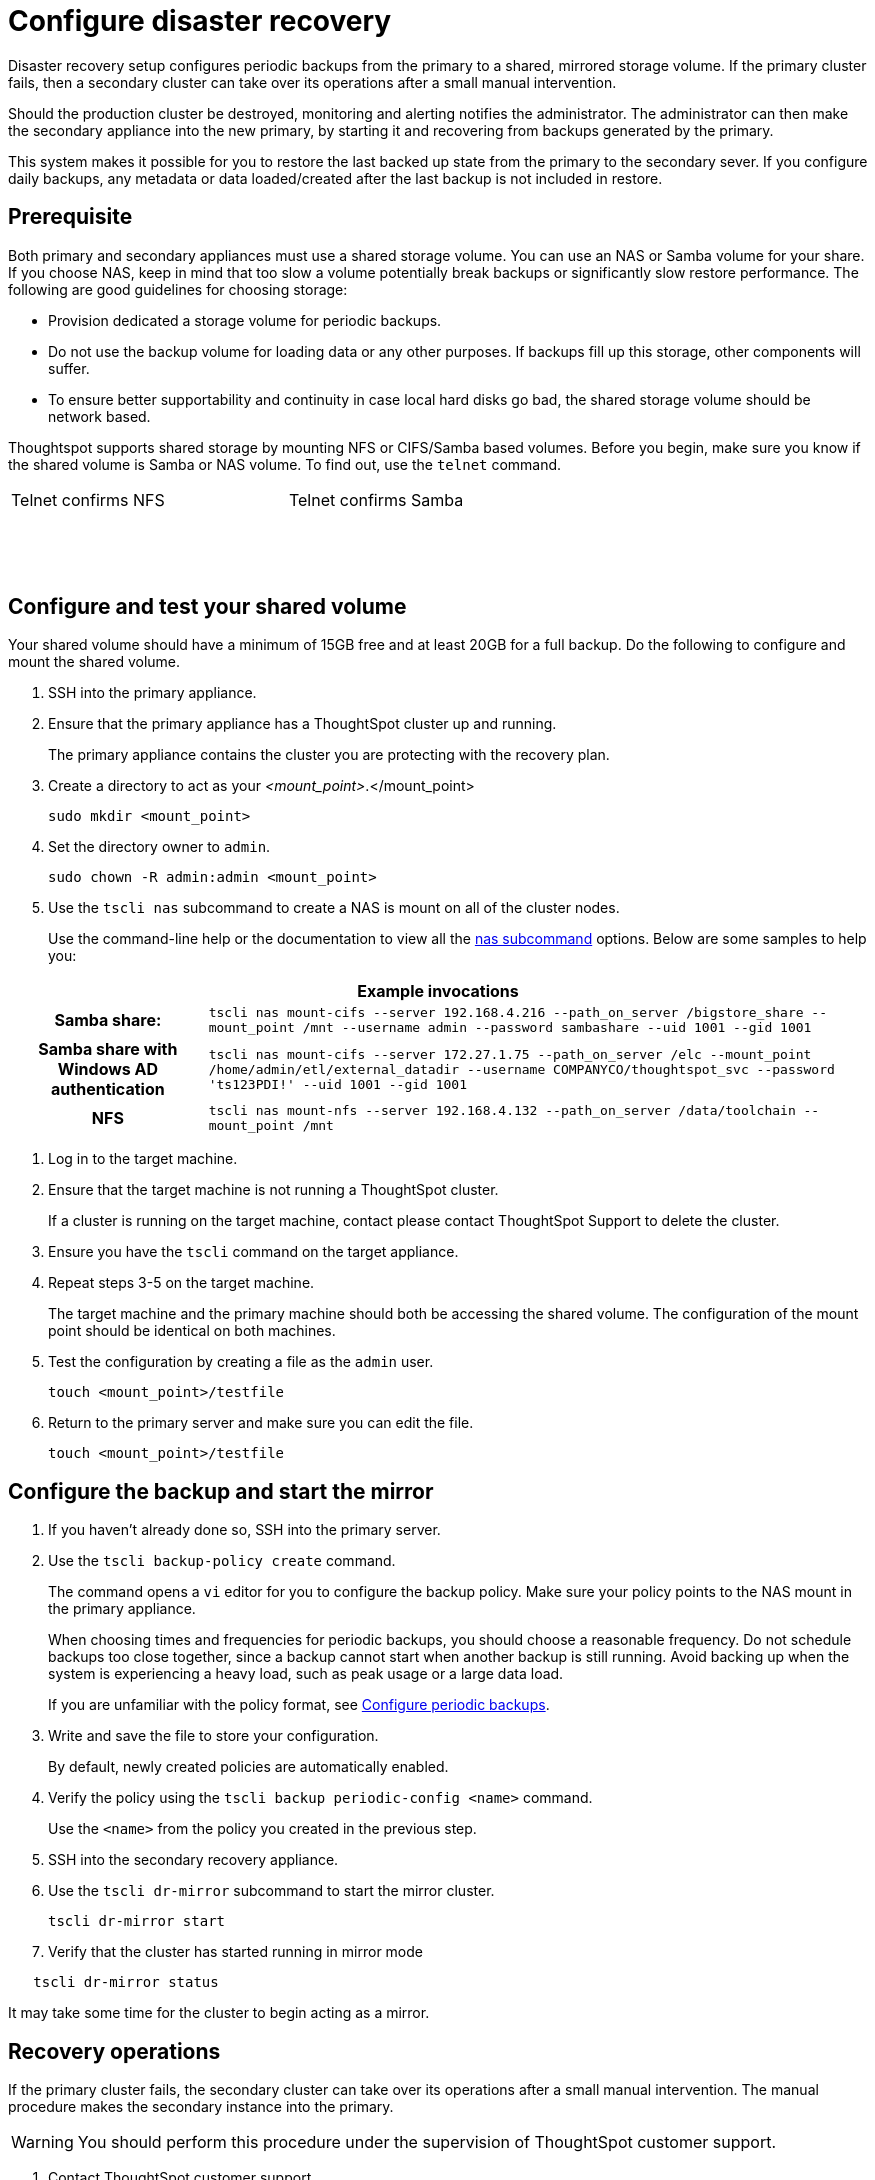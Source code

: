 = Configure disaster recovery
:permalink: /:collection/:path.html
:sidebar: mydoc_sidebar
:summary: Use this procedure to set up a disaster recovery configuration with a primary and a mirror instance.

Disaster recovery setup configures periodic backups from the primary to a shared, mirrored storage volume.
If the primary cluster fails, then a secondary cluster can take over its operations after a small manual intervention.

Should the production cluster be destroyed, monitoring and alerting notifies the administrator.
The administrator can then make the secondary appliance into the new primary, by starting it and recovering from  backups generated by the primary.

This system makes it possible for you to restore the last backed up state from the primary to the secondary sever.
If you configure daily backups, any metadata or data loaded/created after the last backup is not included in restore.

== Prerequisite

Both primary and secondary appliances must use a shared storage volume.
You can use an NAS or Samba volume for your share.
If you choose NAS, keep in mind that too slow a volume potentially break backups or significantly slow restore performance.
The following are good guidelines for choosing storage:

* Provision dedicated a storage volume for periodic backups.
* Do not use the backup volume for loading data or any other purposes.
If backups fill up this storage, other components will suffer.
* To ensure better supportability and continuity in case local hard disks go bad, the shared storage volume should be network based.

Thoughtspot supports shared storage by mounting NFS or CIFS/Samba based volumes.
Before you begin, make sure you know if the shared volume is Samba or NAS volume.
To find out, use the `telnet` command.
++++
<table><tr><td>Telnet confirms NFS</td>
    <td>Telnet confirms  Samba</td></tr>
  <tr><td><pre><font color=white>$ telnet,2049
    Trying 192.168.2.216\...
    Connected to 192.168.2.216.
    Escape character is '{caret}]'.</pre></td>
    <td><pre><font color=white>$ telnet,445
    Trying 192.168.2.216\...
    Connected to 192.168.2.216.
    Escape character is '{caret}]'.</pre></td></tr></table>
++++
== Configure and test your shared volume

Your shared volume should have a minimum of 15GB free and at least 20GB for a full backup.
Do the following to configure and mount the shared volume.

. SSH into the primary appliance.
. Ensure that the primary appliance has a ThoughtSpot cluster up and running.
+
The primary appliance contains the cluster you are protecting with the recovery plan.

. Create a directory to act as your  _<mount_point>_.</mount_point>
+
----
sudo mkdir <mount_point>
----

. Set the directory owner to `admin`.
+
----
sudo chown -R admin:admin <mount_point>
----

. Use the `tscli nas` subcommand to create a NAS is mount on all of the cluster nodes.
+
Use the command-line help or the documentation to view all the xref:/reference/tscli-command-ref.adoc#nas[nas subcommand] options.
Below are some samples to help you:
++++
<table><tr><th colspan="2">Example invocations</th></tr>
<tr><th>Samba share:</th>
<td><code>tscli nas mount-cifs --server 192.168.4.216 --path_on_server /bigstore_share --mount_point /mnt --username admin --password sambashare --uid 1001 --gid 1001</code></td></tr>
<tr><th>Samba share with Windows AD authentication</th>
<td><code>tscli nas mount-cifs --server 172.27.1.75 --path_on_server /elc --mount_point /home/admin/etl/external_datadir --username COMPANYCO/thoughtspot_svc --password 'ts123PDI!' --uid 1001 --gid 1001</code></td></tr>
<tr><th>NFS</th>
<td><code>tscli nas mount-nfs --server 192.168.4.132 --path_on_server /data/toolchain --mount_point /mnt</code></td></tr></table>
++++
. Log in to the target machine.
. Ensure that the target machine is not running a ThoughtSpot cluster.
+
If a cluster is running on the target machine, contact please contact ThoughtSpot Support to delete the cluster.

. Ensure you have the `tscli` command on the target appliance.
. Repeat steps 3-5 on the target machine.
+
The target machine and the primary machine should both be accessing the shared volume.
The configuration of the mount point should be identical on both machines.

. Test the configuration by creating a file as the `admin` user.
+
----
touch <mount_point>/testfile
----

. Return to the primary server and make sure you can edit the file.
+
----
touch <mount_point>/testfile
----

== Configure the backup and start the mirror

. If you haven't already done so, SSH into the primary server.
. Use the `tscli backup-policy create` command.
+
The command opens a `vi` editor for you to configure the backup policy.
Make sure your policy points to the NAS mount in the primary appliance.
+
When choosing times and frequencies for periodic backups, you should choose a reasonable frequency.
Do not schedule backups too close together, since a backup cannot start when another backup is still running.
Avoid backing up when the system is experiencing a heavy load, such as peak usage or a large data load.
+
If you are unfamiliar with the policy format, see xref:/admin/backup-restore/configure-backup.adoc[Configure periodic backups].

. Write and save the file to store your configuration.
+
By default, newly created policies are automatically enabled.

. Verify the policy using the `tscli backup periodic-config <name>` command.
+
Use the `<name>` from the policy you created in the previous step.

. SSH into the secondary recovery appliance.
. Use the `tscli dr-mirror` subcommand to start the mirror cluster.
+
----
tscli dr-mirror start
----

. Verify that the cluster has started running in mirror mode

----
   tscli dr-mirror status
----

It may take some time for the cluster to begin acting as a mirror.

== Recovery operations

If the primary cluster fails, the secondary cluster can take over its operations after a small manual intervention.
The manual procedure makes the secondary instance into the primary.

WARNING: You should perform this procedure under the supervision of ThoughtSpot customer support.

. Contact ThoughtSpot customer support.
. If the primary ThoughtSpot cluster is still running, stop it and disconnect it from the network.
. SSH into the secondary cluster.
. Stop the mirror cluster.
+
----
tscli dr-mirror stop
----

. Verify the mirror has stopped.
+
----
tscli dr-mirror status
----

. Start the new primary cluster.
+
----
tscli cluster start
----

. Deploy a new mirror.
. Set up a backup policy on your new primary cluster.
